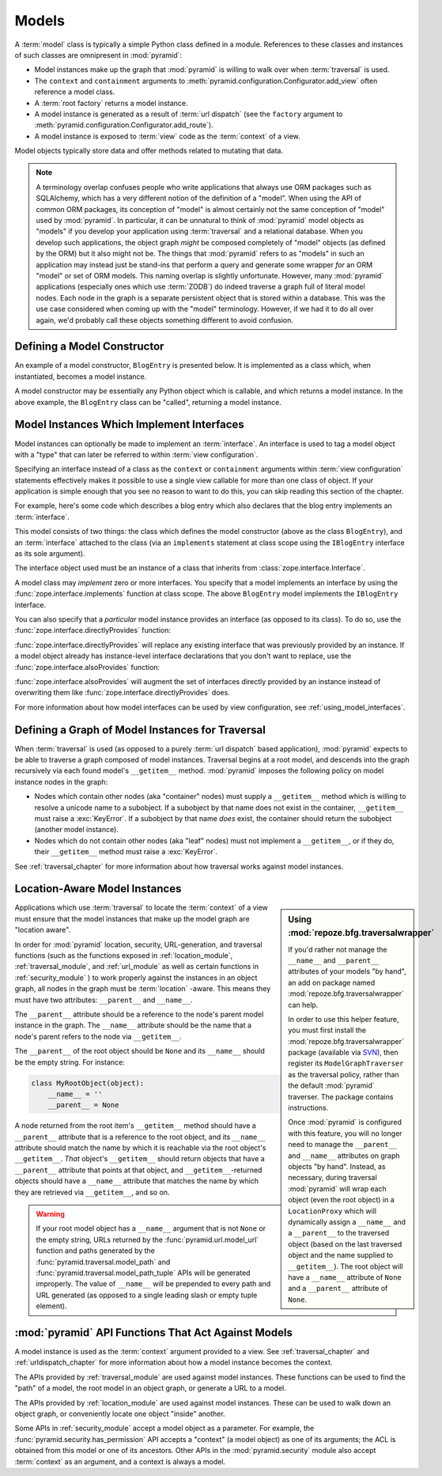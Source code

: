 Models
======

A :term:`model` class is typically a simple Python class defined in a
module.  References to these classes and instances of such classes are
omnipresent in :mod:`pyramid`:

- Model instances make up the graph that :mod:`pyramid` is
  willing to walk over when :term:`traversal` is used.

- The ``context`` and ``containment`` arguments to
  :meth:`pyramid.configuration.Configurator.add_view` often
  reference a model class.

- A :term:`root factory` returns a model instance.

- A model instance is generated as a result of :term:`url dispatch`
  (see the ``factory`` argument to
  :meth:`pyramid.configuration.Configurator.add_route`).

- A model instance is exposed to :term:`view` code as the
  :term:`context` of a view.

Model objects typically store data and offer methods related to
mutating that data.

.. note::

   A terminology overlap confuses people who write applications that
   always use ORM packages such as SQLAlchemy, which has a very
   different notion of the definition of a "model".  When using the API
   of common ORM packages, its conception of "model" is almost
   certainly not the same conception of "model" used by
   :mod:`pyramid`.  In particular, it can be unnatural to think of
   :mod:`pyramid` model objects as "models" if you develop your
   application using :term:`traversal` and a relational database.  When
   you develop such applications, the object graph *might* be composed
   completely of "model" objects (as defined by the ORM) but it also
   might not be.  The things that :mod:`pyramid` refers to as
   "models" in such an application may instead just be stand-ins that
   perform a query and generate some wrapper *for* an ORM "model" or
   set of ORM models.  This naming overlap is slightly unfortunate.
   However, many :mod:`pyramid` applications (especially ones which
   use :term:`ZODB`) do indeed traverse a graph full of literal model
   nodes.  Each node in the graph is a separate persistent object that
   is stored within a database.  This was the use case considered when
   coming up with the "model" terminology.  However, if we had it to do
   all over again, we'd probably call these objects something
   different to avoid confusion.

.. index::
   single: model constructor

Defining a Model Constructor
----------------------------

An example of a model constructor, ``BlogEntry`` is presented below.
It is implemented as a class which, when instantiated, becomes a model
instance.

.. code-block:: python
   :linenos:

   import datetime

   class BlogEntry(object):
       def __init__(self, title, body, author):
           self.title = title
           self.body =  body
           self.author = author
           self.created = datetime.datetime.now()

A model constructor may be essentially any Python object which is
callable, and which returns a model instance.  In the above example,
the ``BlogEntry`` class can be "called", returning a model instance.

.. index::
   single: model interfaces

.. _models_which_implement_interfaces:

Model Instances Which Implement Interfaces
------------------------------------------

Model instances can optionally be made to implement an
:term:`interface`.  An interface is used to tag a model object with a
"type" that can later be referred to within :term:`view
configuration`.

Specifying an interface instead of a class as the ``context`` or
``containment`` arguments within :term:`view configuration` statements
effectively makes it possible to use a single view callable for more
than one class of object.  If your application is simple enough that
you see no reason to want to do this, you can skip reading this
section of the chapter.

For example, here's some code which describes a blog entry which also
declares that the blog entry implements an :term:`interface`.

.. code-block:: python
   :linenos:

   import datetime
   from zope.interface import implements
   from zope.interface import Interface

   class IBlogEntry(Interface):
       pass

   class BlogEntry(object):
       implements(IBlogEntry)
       def __init__(self, title, body, author):
           self.title = title
           self.body =  body
           self.author = author
           self.created = datetime.datetime.now()

This model consists of two things: the class which defines the model
constructor (above as the class ``BlogEntry``), and an
:term:`interface` attached to the class (via an ``implements``
statement at class scope using the ``IBlogEntry`` interface as its
sole argument).

The interface object used must be an instance of a class that inherits
from :class:`zope.interface.Interface`.

A model class may *implement* zero or more interfaces.  You specify
that a model implements an interface by using the
:func:`zope.interface.implements` function at class scope.  The above
``BlogEntry`` model implements the ``IBlogEntry`` interface.

You can also specify that a *particular* model instance provides an
interface (as opposed to its class).  To do so, use the
:func:`zope.interface.directlyProvides` function:

.. code-block:: python
   :linenos:

   from zope.interface import directlyProvides
   from zope.interface import Interface

   class IBlogEntry(Interface):
       pass

   class BlogEntry(object):
       def __init__(self, title, body, author):
           self.title = title
           self.body =  body
           self.author = author
           self.created = datetime.datetime.now()

   entry = BlogEntry('title', 'body', 'author')
   directlyProvides(entry, IBlogEntry)

:func:`zope.interface.directlyProvides` will replace any existing
interface that was previously provided by an instance.  If a model
object already has instance-level interface declarations that you
don't want to replace, use the :func:`zope.interface.alsoProvides`
function:

.. code-block:: python
   :linenos:

   from zope.interface import alsoProvides
   from zope.interface import directlyProvides
   from zope.interface import Interface

   class IBlogEntry1(Interface):
       pass

   class IBlogEntry2(Interface):
       pass

   class BlogEntry(object):
       def __init__(self, title, body, author):
           self.title = title
           self.body =  body
           self.author = author
           self.created = datetime.datetime.now()

   entry = BlogEntry('title', 'body', 'author')
   directlyProvides(entry, IBlogEntry1)
   alsoProvides(entry, IBlogEntry2)

:func:`zope.interface.alsoProvides` will augment the set of interfaces
directly provided by an instance instead of overwriting them like
:func:`zope.interface.directlyProvides` does.

For more information about how model interfaces can be used by view
configuration, see :ref:`using_model_interfaces`.

.. index::
   single: model graph
   single: traversal graph
   single: object graph
   single: container nodes
   single: leaf nodes

Defining a Graph of Model Instances for Traversal
-------------------------------------------------

When :term:`traversal` is used (as opposed to a purely :term:`url
dispatch` based application), :mod:`pyramid` expects to be able to
traverse a graph composed of model instances.  Traversal begins at a
root model, and descends into the graph recursively via each found
model's ``__getitem__`` method.  :mod:`pyramid` imposes the
following policy on model instance nodes in the graph:

- Nodes which contain other nodes (aka "container" nodes) must supply
  a ``__getitem__`` method which is willing to resolve a unicode name
  to a subobject.  If a subobject by that name does not exist in the
  container, ``__getitem__`` must raise a :exc:`KeyError`.  If a
  subobject by that name *does* exist, the container should return the
  subobject (another model instance).

- Nodes which do not contain other nodes (aka "leaf" nodes) must not
  implement a ``__getitem__``, or if they do, their ``__getitem__``
  method must raise a :exc:`KeyError`.

See :ref:`traversal_chapter` for more information about how traversal
works against model instances.

.. index::
   pair: location-aware; model

.. _location_aware:

Location-Aware Model Instances
------------------------------

.. sidebar::  Using :mod:`repoze.bfg.traversalwrapper`

  If you'd rather not manage the ``__name__`` and ``__parent__``
  attributes of your models "by hand", an add on package named
  :mod:`repoze.bfg.traversalwrapper` can help.

  In order to use this helper feature, you must first install the
  :mod:`repoze.bfg.traversalwrapper` package (available via `SVN
  <http://svn.repoze.org/repoze.bfg.traversalwrapper>`_), then
  register its ``ModelGraphTraverser`` as the traversal policy, rather
  than the default :mod:`pyramid` traverser. The package contains
  instructions.

  Once :mod:`pyramid` is configured with this feature, you will no
  longer need to manage the ``__parent__`` and ``__name__`` attributes
  on graph objects "by hand".  Instead, as necessary, during traversal
  :mod:`pyramid` will wrap each object (even the root object) in a
  ``LocationProxy`` which will dynamically assign a ``__name__`` and a
  ``__parent__`` to the traversed object (based on the last traversed
  object and the name supplied to ``__getitem__``).  The root object
  will have a ``__name__`` attribute of ``None`` and a ``__parent__``
  attribute of ``None``.

Applications which use :term:`traversal` to locate the :term:`context`
of a view must ensure that the model instances that make up the model
graph are "location aware".

In order for :mod:`pyramid` location, security, URL-generation, and
traversal functions (such as the functions exposed in
:ref:`location_module`, :ref:`traversal_module`, and :ref:`url_module`
as well as certain functions in :ref:`security_module` ) to work
properly against the instances in an object graph, all nodes in the
graph must be :term:`location` -aware.  This means they must have two
attributes: ``__parent__`` and ``__name__``.

The ``__parent__`` attribute should be a reference to the node's
parent model instance in the graph.  The ``__name__`` attribute should
be the name that a node's parent refers to the node via
``__getitem__``.

The ``__parent__`` of the root object should be ``None`` and its
``__name__`` should be the empty string.  For instance:

.. code-block:: python

   class MyRootObject(object):
       __name__ = ''
       __parent__ = None

A node returned from the root item's ``__getitem__`` method should
have a ``__parent__`` attribute that is a reference to the root
object, and its ``__name__`` attribute should match the name by which
it is reachable via the root object's ``__getitem__``.  *That*
object's ``__getitem__`` should return objects that have a
``__parent__`` attribute that points at that object, and
``__getitem__``-returned objects should have a ``__name__`` attribute
that matches the name by which they are retrieved via ``__getitem__``,
and so on.

.. warning:: If your root model object has a ``__name__`` argument
   that is not ``None`` or the empty string, URLs returned by the
   :func:`pyramid.url.model_url` function and paths generated by
   the :func:`pyramid.traversal.model_path` and
   :func:`pyramid.traversal.model_path_tuple` APIs will be
   generated improperly.  The value of ``__name__`` will be prepended
   to every path and URL generated (as opposed to a single leading
   slash or empty tuple element).

.. index::
   single: model API functions
   single: url generation (traversal)

:mod:`pyramid` API Functions That Act Against Models
-------------------------------------------------------

A model instance is used as the :term:`context` argument provided to a
view.  See :ref:`traversal_chapter` and :ref:`urldispatch_chapter` for
more information about how a model instance becomes the context.

The APIs provided by :ref:`traversal_module` are used against model
instances.  These functions can be used to find the "path" of a model,
the root model in an object graph, or generate a URL to a model.

The APIs provided by :ref:`location_module` are used against model
instances.  These can be used to walk down an object graph, or
conveniently locate one object "inside" another.

Some APIs in :ref:`security_module` accept a model object as a
parameter.  For example, the
:func:`pyramid.security.has_permission` API accepts a "context" (a
model object) as one of its arguments; the ACL is obtained from this
model or one of its ancestors.  Other APIs in the
:mod:`pyramid.security` module also accept :term:`context` as an
argument, and a context is always a model.
